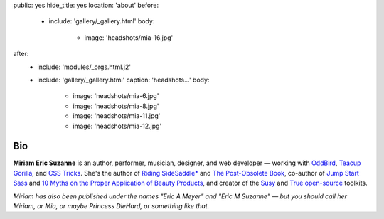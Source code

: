 public: yes
hide_title: yes
location: 'about'
before:
  - include: 'gallery/_gallery.html'
    body:
      - image: 'headshots/mia-16.jpg'
after:
  - include: 'modules/_orgs.html.j2'
  - include: 'gallery/_gallery.html'
    caption: 'headshots...'
    body:
      - image: 'headshots/mia-6.jpg'
      - image: 'headshots/mia-8.jpg'
      - image: 'headshots/mia-11.jpg'
      - image: 'headshots/mia-12.jpg'


Bio
===

**Miriam Eric Suzanne**
is an author, performer, musician, designer, and web developer —
working with `OddBird`_,
`Teacup Gorilla`_,
and `CSS Tricks`_.
She's the author of
`Riding SideSaddle*`_ and
`The Post-Obsolete Book`_,
co-author of
`Jump Start Sass`_ and
`10 Myths on the Proper Application of Beauty Products`_,
and creator of the
`Susy`_ and `True`_
`open-source`_ toolkits.

*Miriam has also been published under the names
"Eric A Meyer" and "Eric M Suzanne" —
but you should call her Miriam,
or Mia,
or maybe Princess DieHard,
or something like that.*


.. _Riding SideSaddle*: http://ridingsidesaddle.com
.. _OddBird: http://oddbird.net/
.. _Teacup Gorilla: http://teacupgorilla.com/
.. _open-source: http://github.com/mirisuzanne/
.. _CSS Tricks: https://css-tricks.com/
.. _10 Myths on the Proper Application of Beauty Products: https://www.oddbooksapp.com/book/10-myths
.. _Jump Start Sass: https://www.sitepoint.com/premium/books/jump-start-sass
.. _The Post-Obsolete Book: http://www.post-obsolete.com
.. _Accoutrement: http://oddbird.net/accoutrement/
.. _Susy: http://susy.oddbird.net/
.. _True: http://oddbird.net/true
